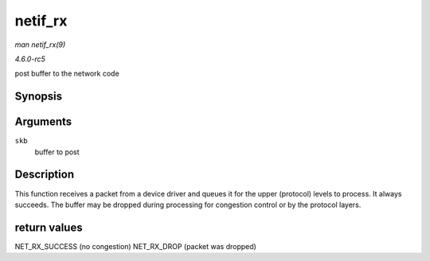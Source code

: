 .. -*- coding: utf-8; mode: rst -*-

.. _API-netif-rx:

========
netif_rx
========

*man netif_rx(9)*

*4.6.0-rc5*

post buffer to the network code


Synopsis
========

.. c:function:: int netif_rx( struct sk_buff * skb )

Arguments
=========

``skb``
    buffer to post


Description
===========

This function receives a packet from a device driver and queues it for
the upper (protocol) levels to process. It always succeeds. The buffer
may be dropped during processing for congestion control or by the
protocol layers.


return values
=============

NET_RX_SUCCESS (no congestion) NET_RX_DROP (packet was dropped)


.. ------------------------------------------------------------------------------
.. This file was automatically converted from DocBook-XML with the dbxml
.. library (https://github.com/return42/sphkerneldoc). The origin XML comes
.. from the linux kernel, refer to:
..
.. * https://github.com/torvalds/linux/tree/master/Documentation/DocBook
.. ------------------------------------------------------------------------------
